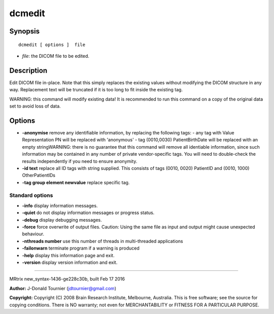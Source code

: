 dcmedit
===========

Synopsis
--------

::

    dcmedit [ options ]  file

-  *file*: the DICOM file to be edited.

Description
-----------

Edit DICOM file in-place. Note that this simply replaces the existing
values without modifying the DICOM structure in any way. Replacement
text will be truncated if it is too long to fit inside the existing tag.

WARNING: this command will modify existing data! It is recommended to
run this command on a copy of the original data set to avoid loss of
data.

Options
-------

-  **-anonymise** remove any identifiable information, by replacing the
   following tags: - any tag with Value Representation PN will be
   replaced with 'anonymous' - tag (0010,0030) PatientBirthDate will be
   replaced with an empty stringWARNING: there is no guarantee that this
   command will remove all identiable information, since such
   information may be contained in any number of private vendor-specific
   tags. You will need to double-check the results independently if you
   need to ensure anonymity.

-  **-id text** replace all ID tags with string supplied. This consists
   of tags (0010, 0020) PatientID and (0010, 1000) OtherPatientIDs

-  **-tag group element newvalue** replace specific tag.

Standard options
^^^^^^^^^^^^^^^^

-  **-info** display information messages.

-  **-quiet** do not display information messages or progress status.

-  **-debug** display debugging messages.

-  **-force** force overwrite of output files. Caution: Using the same
   file as input and output might cause unexpected behaviour.

-  **-nthreads number** use this number of threads in multi-threaded
   applications

-  **-failonwarn** terminate program if a warning is produced

-  **-help** display this information page and exit.

-  **-version** display version information and exit.

--------------

MRtrix new_syntax-1436-ge228c30b, built Feb 17 2016

**Author:** J-Donald Tournier (jdtournier@gmail.com)

**Copyright:** Copyright (C) 2008 Brain Research Institute, Melbourne,
Australia. This is free software; see the source for copying conditions.
There is NO warranty; not even for MERCHANTABILITY or FITNESS FOR A
PARTICULAR PURPOSE.
